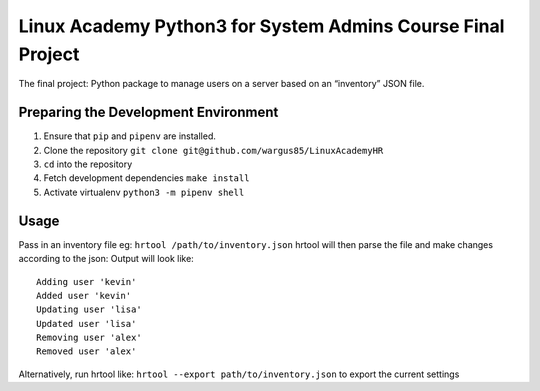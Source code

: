 Linux Academy Python3 for System Admins Course Final Project
============================================================

The final project:
Python package to manage users on a server based on an “inventory” JSON file.

Preparing the Development Environment
-------------------------------------
1. Ensure that ``pip`` and ``pipenv`` are installed.
2. Clone the repository ``git clone git@github.com/wargus85/LinuxAcademyHR``
3. ``cd`` into the repository
4. Fetch development dependencies ``make install``
5. Activate virtualenv ``python3 -m pipenv shell``

Usage
-----
Pass in an inventory file eg: ``hrtool /path/to/inventory.json``
hrtool will then parse the file and make changes according to the json:
Output will look like:
::
    Adding user 'kevin'
    Added user 'kevin'
    Updating user 'lisa'
    Updated user 'lisa'
    Removing user 'alex'
    Removed user 'alex'

Alternatively, run hrtool like: ``hrtool --export path/to/inventory.json`` to export the current settings

